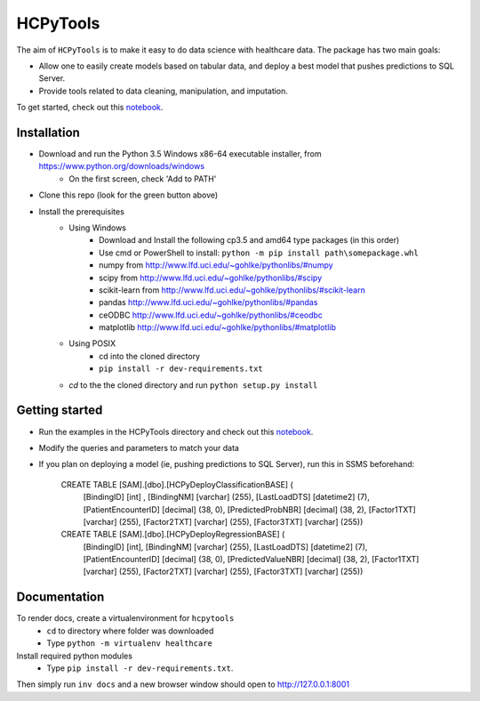 HCPyTools
---------

The aim of ``HCPyTools`` is to make it easy to do data science with healthcare
data. The package has two main goals:

-  Allow one to easily create models based on tabular data, and deploy a best model that pushes predictions to SQL Server.

-  Provide tools related to data cleaning, manipulation, and imputation.

To get started, check out this `notebook`_.

.. _notebook: notebooks/HCPyToolsExample1.ipynb

Installation
=============

- Download and run the Python 3.5 Windows x86-64 executable installer, from https://www.python.org/downloads/windows
    - On the first screen, check 'Add to PATH'

- Clone this repo (look for the green button above)

- Install the prerequisites
    - Using Windows
        - Download and Install the following cp3.5 and amd64 type packages (in this order)
        - Use cmd or PowerShell to install: ``python -m pip install path\somepackage.whl``
        - numpy from http://www.lfd.uci.edu/~gohlke/pythonlibs/#numpy
        - scipy from http://www.lfd.uci.edu/~gohlke/pythonlibs/#scipy
        - scikit-learn from http://www.lfd.uci.edu/~gohlke/pythonlibs/#scikit-learn
        - pandas http://www.lfd.uci.edu/~gohlke/pythonlibs/#pandas
        - ceODBC http://www.lfd.uci.edu/~gohlke/pythonlibs/#ceodbc
        - matplotlib http://www.lfd.uci.edu/~gohlke/pythonlibs/#matplotlib
    - Using POSIX
        - cd into the cloned directory
        - ``pip install -r dev-requirements.txt``

    - `cd` to the the cloned directory and run ``python setup.py install``
    
Getting started
=============
- Run the examples in the HCPyTools directory and check out this `notebook`_.

.. _notebook: notebooks/HCPyToolsExample1.ipynb

- Modify the queries and parameters to match your data

- If you plan on deploying a model (ie, pushing predictions to SQL Server), run this in SSMS beforehand:

   CREATE TABLE [SAM].[dbo].[HCPyDeployClassificationBASE] (
       [BindingID] [int] ,
       [BindingNM] [varchar] (255),
       [LastLoadDTS] [datetime2] (7),
       [PatientEncounterID] [decimal] (38, 0),
       [PredictedProbNBR] [decimal] (38, 2),
       [Factor1TXT] [varchar] (255),
       [Factor2TXT] [varchar] (255),
       [Factor3TXT] [varchar] (255))

   CREATE TABLE [SAM].[dbo].[HCPyDeployRegressionBASE] (
       [BindingID] [int],
       [BindingNM] [varchar] (255),
       [LastLoadDTS] [datetime2] (7),
       [PatientEncounterID] [decimal] (38, 0),
       [PredictedValueNBR] [decimal] (38, 2),
       [Factor1TXT] [varchar] (255),
       [Factor2TXT] [varchar] (255),
       [Factor3TXT] [varchar] (255))



Documentation
=============

To render docs, create a virtualenvironment for ``hcpytools``
  - ``cd`` to directory where folder was downloaded
  - Type ``python -m virtualenv healthcare``

Install required python modules
  - Type ``pip install -r dev-requirements.txt``.

Then simply run ``inv docs`` and a new browser window should open to http://127.0.0.1:8001
